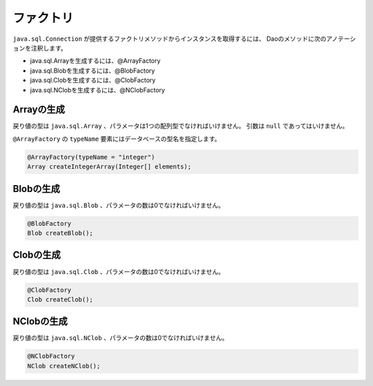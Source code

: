 ==================
ファクトリ
==================

``java.sql.Connection`` が提供するファクトリメソッドからインスタンスを取得するには、
Daoのメソッドに次のアノテーションを注釈します。

* java.sql.Arrayを生成するには、@ArrayFactory
* java.sql.Blobを生成するには、@BlobFactory
* java.sql.Clobを生成するには、@ClobFactory
* java.sql.NClobを生成するには、@NClobFactory

Arrayの生成
===========

戻り値の型は ``java.sql.Array`` 、パラメータは1つの配列型でなければいけません。
引数は ``null`` であってはいけません。

``@ArrayFactory`` の ``typeName`` 要素にはデータベースの型名を指定します。

.. code-block:: java

  @ArrayFactory(typeName = "integer")
  Array createIntegerArray(Integer[] elements);

Blobの生成
==========

戻り値の型は ``java.sql.Blob`` 、パラメータの数は0でなければいけません。

.. code-block:: java

  @BlobFactory
  Blob createBlob();

Clobの生成
==========

戻り値の型は ``java.sql.Clob`` 、パラメータの数は0でなければいけません。

.. code-block:: java

  @ClobFactory
  Clob createClob();

NClobの生成
===========

戻り値の型は ``java.sql.NClob`` 、パラメータの数は0でなければいけません。

.. code-block:: java

  @NClobFactory
  NClob createNClob();

